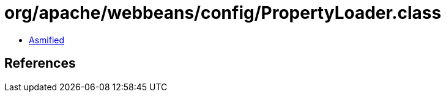 = org/apache/webbeans/config/PropertyLoader.class

 - link:PropertyLoader-asmified.java[Asmified]

== References

